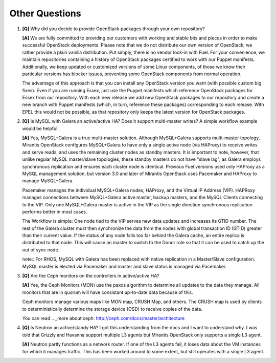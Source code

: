.. raw:: pdf

   PageBreak

Other Questions
===============

.. TODO(mihgen): Provide more clear and reflecting reality answer

1. **[Q]** Why did you decide to provide OpenStack packages through your own
   repository?

   **[A]** We are fully committed to providing our customers with working and
   stable bits and pieces in order to make successful OpenStack deployments.
   Please note that we do not distribute our own version of OpenStack; we rather
   provide a plain vanilla distribution. Put simply, there is no vendor lock-in
   with Fuel. For your convenience, we maintain repositories containing a
   history of OpenStack packages certified to work with our Puppet manifests.
   Additionally, we keep updated or customized versions of some Linux
   components, of those we know their particular versions has blocker issues,
   preventing some OpenStack components from normal operation.

   The advantage of this approach is that you can install any OpenStack version
   you want (with possible custom big fixes). Even if you are running Essex,
   just use the Puppet manifests which reference OpenStack packages for Essex
   from our repository. With each new release we add new OpenStack packages to
   our repository and create a new branch with Puppet manifests (which, in
   turn, reference these packages) corresponding to each release. With EPEL
   this would not be possible, as that repository only keeps the latest version
   for OpenStack packages.

2. **[Q]** Is MySQL with Galera an active/active HA? Does it support
   multi-master writes? A simple workflow example would be helpful.

   **[A]** Yes, MySQL+Galera is a true multi-master solution. Although MySQL+Galera
   supports multi-master topology, Mirantis OpenStack configures MySQL+Galera to
   have only a single active node (via HAProxy) to receive writes and serve
   reads, and uses the remaining cluster nodes as standby masters.
   It is important to note, however, that unlike regular MySQL master/slave
   topologies, these standby masters do not have "slave lag", as Galera employs
   synchronous replication and ensures each cluster node is identical.
   Previous Fuel versions used only HAProxy as a MySQL management solution,
   but version 3.0 and later of Mirantis OpenStack uses Pacemaker and HAProxy
   to manage MySQL+Galera.

   Pacemaker manages the individual MySQL+Galera nodes, HAProxy, and the
   Virtual IP Address (VIP). HAPRoxy manages connections between MySQL+Galera
   active master, backup masters, and the MySQL Clients connecting to the VIP.
   Only one MySQL+Galera master is active in the VIP as the single direction
   synchronous replication performs better in most cases.

   The Workflow is simple: One node tied to the VIP serves new data updates and
   increases its GTID number. The rest of the Galera cluster must then synchronize the
   data from the nodes with global transaction ID (GTID) greater than their current
   value. If the status of any node falls too far behind the Galera cache, an entire
   replica is distributed to that node. This will cause an master to switch to
   the Donor role so that it can be used to catch up the out of sync node.

   note:: For RHOS, MySQL with Galera has been replaced with native replication in a
   Master/Slave configuration. MySQL master is elected via Pacemaker and master and
   slave status is managed via Pacemaker.

3. **[Q]** Are the Ceph monitors on the controllers in active/active HA?

   **[A]** Yes, the Ceph Monitors (MON) use the paxos algorithm to determine
   all updates to the data they manage. All monitors that are in quorum will
   have consistant up-to-date data because of this.

   Ceph monitors manage various maps like MON map, CRUSH Map, and others. The
   CRUSH map is used by clients to deterministically determine the storage device
   (OSD) to receive copies of the data.

   You can read  .. _more about ceph: http://ceph.com/docs/master/architecture

4. **[Q]** Is Neutron an active/standy HA? I got this understanding from the docs
   and I want to understand why. I was told that Grizzly and Havanna support multiple
   L3 agents but Mirantis OpenStack only supports a single L3 agent.

   **[A]** Neutron partly functions as a network router. If one of the L3 agents fail,
   it loses data about the VM instances for which it manages traffic. This has been
   worked around to some extent, but still operates with a single L3 agent.
